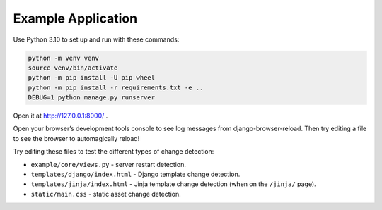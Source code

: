 Example Application
===================

Use Python 3.10 to set up and run with these commands:

.. code-block:: sh

   python -m venv venv
   source venv/bin/activate
   python -m pip install -U pip wheel
   python -m pip install -r requirements.txt -e ..
   DEBUG=1 python manage.py runserver

Open it at http://127.0.0.1:8000/ .

Open your browser’s development tools console to see log messages from django-browser-reload.
Then try editing a file to see the browser to automagically reload!\

Try editing these files to test the different types of change detection:

* ``example/core/views.py`` - server restart detection.
* ``templates/django/index.html`` - Django template change detection.
* ``templates/jinja/index.html`` - Jinja template change detection (when on the ``/jinja/`` page).
* ``static/main.css`` - static asset change detection.
